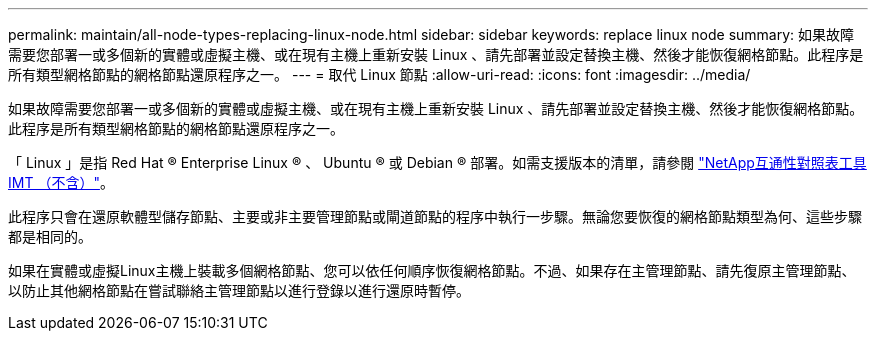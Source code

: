 ---
permalink: maintain/all-node-types-replacing-linux-node.html 
sidebar: sidebar 
keywords: replace linux node 
summary: 如果故障需要您部署一或多個新的實體或虛擬主機、或在現有主機上重新安裝 Linux 、請先部署並設定替換主機、然後才能恢復網格節點。此程序是所有類型網格節點的網格節點還原程序之一。 
---
= 取代 Linux 節點
:allow-uri-read: 
:icons: font
:imagesdir: ../media/


[role="lead"]
如果故障需要您部署一或多個新的實體或虛擬主機、或在現有主機上重新安裝 Linux 、請先部署並設定替換主機、然後才能恢復網格節點。此程序是所有類型網格節點的網格節點還原程序之一。

「 Linux 」是指 Red Hat ® Enterprise Linux ® 、 Ubuntu ® 或 Debian ® 部署。如需支援版本的清單，請參閱 https://imt.netapp.com/matrix/#welcome["NetApp互通性對照表工具IMT （不含）"^]。

此程序只會在還原軟體型儲存節點、主要或非主要管理節點或閘道節點的程序中執行一步驟。無論您要恢復的網格節點類型為何、這些步驟都是相同的。

如果在實體或虛擬Linux主機上裝載多個網格節點、您可以依任何順序恢復網格節點。不過、如果存在主管理節點、請先復原主管理節點、以防止其他網格節點在嘗試聯絡主管理節點以進行登錄以進行還原時暫停。
